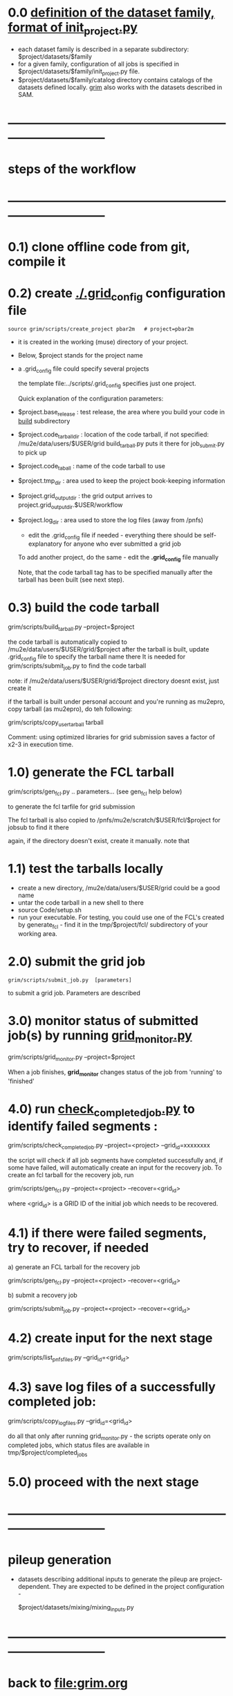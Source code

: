 #+startup:fold
# ------------------------------------------------------------------------------
* 0.0 [[file:init_project.org][definition of the dataset family, format of init_project.py]]            
  - each dataset family is described in a separate subdirectory: $project/datasets/$family
  - for a given family, configuration of all jobs is specified in $project/datasets/$family/init_project.py file.
  - $project/datasets/$family/catalog directory contains catalogs of the datasets defined locally.
    _grim_ also works with the datasets described in SAM.
* ------------------------------------------------------------------------------
* steps of the workflow
* ------------------------------------------------------------------------------
* 0.1) clone offline code from git, compile it
* 0.2) create _./.grid_config_ configuration file                            

#+begin_src 
  source grim/scripts/create_project pbar2m   # project=pbar2m
#+end_src

  - it is created in the working (muse) directory of your project.
  - Below, $project stands for the project name
  - a .grid_config file could specify several projects 

   the template file:../scripts/.grid_config specifies just one project. 

   Quick explanation of the configuration parameters:

- $project.base_release     : test release, the area where you build your code in _build_ subdirectory
- $project.code_tarball_dir : location of the code tarball, if not specified: /mu2e/data/users/$USER/grid
                              build_tarball.py puts it there for job_submit.py to pick up
- $project.code_taball      : name of the code tarball to use
- $project.tmp_dir          : area used to keep the project book-keeping information 
- $project.grid_output_dir  : the grid output arrives to project.grid_output_dir.$USER/workflow
- $project.log_dir          : area used to store the log files (away from /pnfs)

  - edit the .grid_config file if needed - everything there should be self-explanatory 
    for anyone who ever submitted a grid job

  To add another project, do the same - edit the *.grid_config* file manually
  
  Note, that the code tarball tag has to be specified manually after the tarball 
  has been built (see next step).

* 0.3) build the code tarball                                                
  
   grim/scripts/build_tarball.py --project=$project

   the code tarball is automatically copied to /mu2e/data/users/$USER/grid/$project
   after the tarball is built, update .grid_config file to specify the tarball name there
   It is needed for grim/scripts/submit_job.py to find the code tarball 

   note: if /mu2e/data/users/$USER/grid/$project directory doesnt exist, just create it
   
   if the tarball is built under personal account and you're running as mu2epro, 
   copy tarball (as mu2epro), do teh following:

   grim/scripts/copy_user_tarball tarball

   Comment: using optimized libraries for grid submission saves a factor of x2-3
   in execution time.
	  
* 1.0) generate the FCL tarball                                              

   grim/scripts/gen_fcl.py .. parameters... (see gen_fcl help below)

   to generate the fcl tarfile for grid submission

   The fcl tarball is also copied to /pnfs/mu2e/scratch/$USER/fcl/$project 
   for jobsub to find it there

   again, if the directory doesn't exist, create it manually.
   note that 

* 1.1) test the tarballs locally                                             

- create a new directory, /mu2e/data/users/$USER/grid could be a good name
- untar the code tarball in a new shell to there
- source Code/setup.sh
- run your executable. For testing, you could use one of the FCL's created
  by generate_fcl - find it in the tmp/$project/fcl/ subdirectory
  of your working area.

* 2.0) submit the grid job                                                   
   
#+begin_src                       
   grim/scripts/submit_job.py  [parameters]
#+end_src
   to submit a grid job. Parameters are described 

* 3.0) monitor status of submitted job(s) by running _grid_monitor.py_       

  grim/scripts/grid_monitor.py --project=$project

  When a job finishes, *grid_monitor* changes status of the job from 'running' to 'finished'

* 4.0) run _check_completed_job.py_ to identify failed segments :            

  grim/scripts/check_completed_job.py --project=<project> --grid_id=xxxxxxxx

  the script will check if all job segments have completed successfully and, 
  if some have failed, will automatically create an input for the recovery job. 
  To create an fcl tarball for the recovery job, run

  grim/scripts/gen_fcl.py --project=<project> --recover=<grid_id>
   
  where <grid_id> is a GRID ID of the initial job which needs to be recovered. 

* 4.1) if there were failed segments, try to recover, if needed              

  a) generate an FCL tarball for the recovery job 

  grim/scripts/gen_fcl.py --project=<project> --recover=<grid_id>

  b) submit a recovery job                  

  grim/scripts/submit_job.py --project=<project> --recover=<grid_id>

* 4.2) create input for the next stage                                       

  grim/scripts/list_pnfs_files.py --grid_id=<grid_id>

* 4.3) save log files of a successfully completed job:                       

       grim/scripts/copy_log_files.py --grid_id=<grid_id>

      do all that only after running grid_monitor.py - the scripts operate only on completed jobs, 
      which status files are available in tmp/$project/completed_jobs

* 5.0) proceed with the next stage
* ------------------------------------------------------------------------------
* pileup generation                                                          
- datasets describing additional inputs to generate the pileup are project-dependent.
  They are expected to be defined in the project configuration - 

                  $project/datasets/mixing/mixing_inputs.py 

* ------------------------------------------------------------------------------
* back to file:grim.org
* ------------------------------------------------------------------------------
